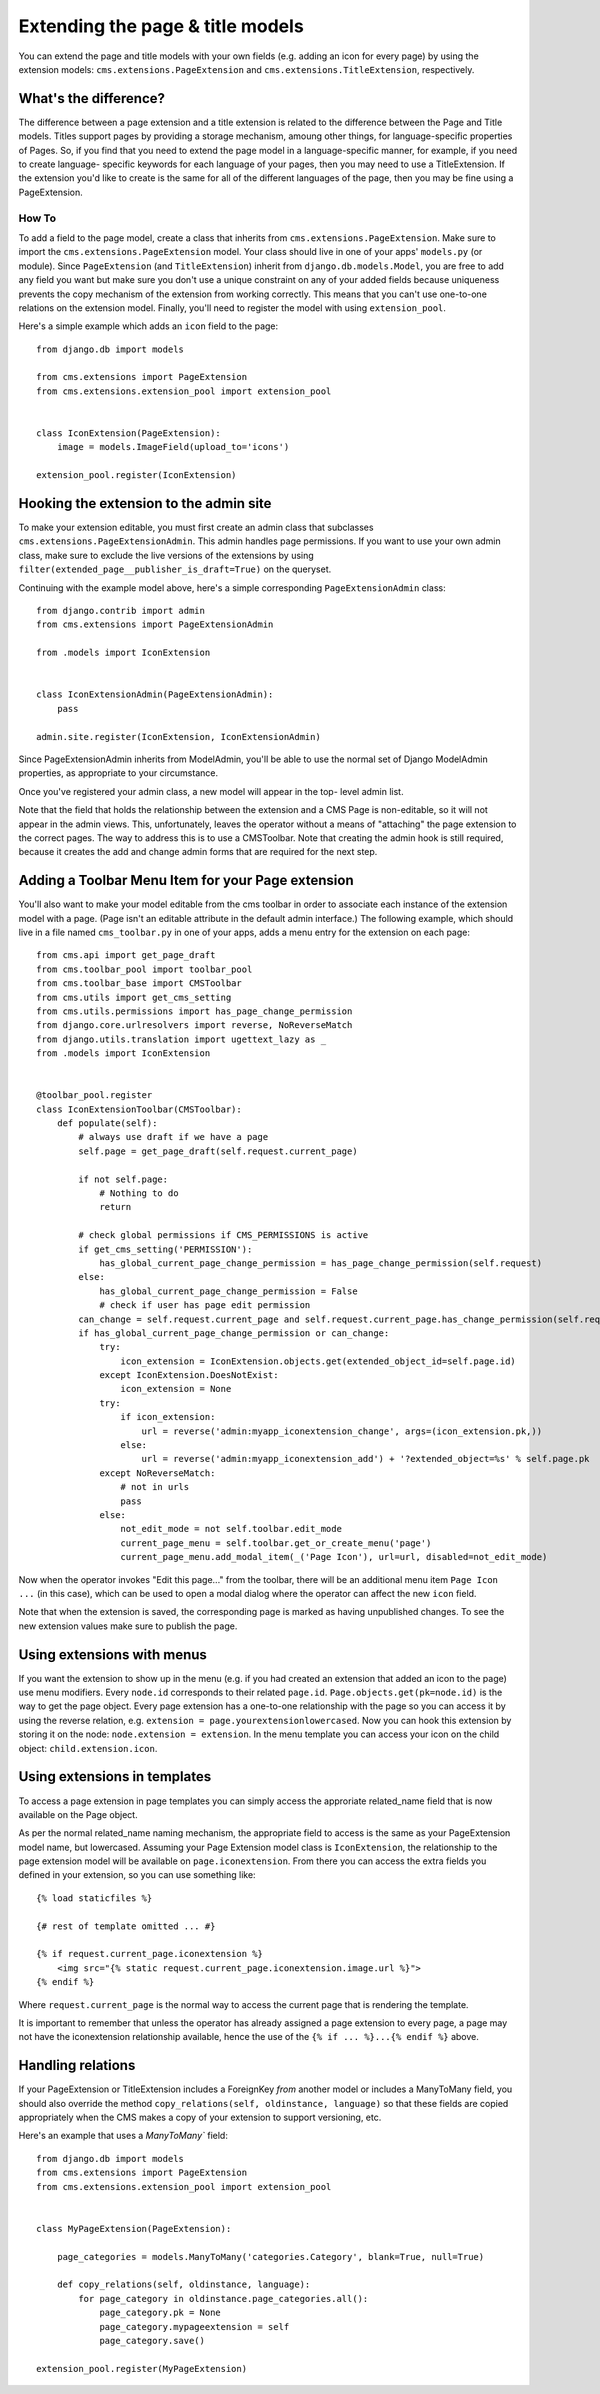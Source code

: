 #################################
Extending the page & title models
#################################

.. versionadded:: 3.0

You can extend the page and title models with your own fields (e.g. adding
an icon for every page) by using the extension models:
``cms.extensions.PageExtension`` and ``cms.extensions.TitleExtension``,
respectively.


What's the difference?
======================

The difference between a page extension and a title extension is related to
the difference between the Page and Title models. Titles support pages by
providing a storage mechanism, amoung other things, for language-specific
properties of Pages. So, if you find that you need to extend the page model in
a language-specific manner, for example, if you need to create language-
specific keywords for each language of your pages, then you may need to use a
TitleExtension. If the extension you'd like to create is the same for all of
the different languages of the page, then you may be fine using a
PageExtension.

******
How To
******

To add a field to the page model, create a class that inherits from
``cms.extensions.PageExtension``. Make sure to import the
``cms.extensions.PageExtension`` model. Your class should live in one of your
apps' ``models.py`` (or module). Since ``PageExtension`` (and
``TitleExtension``) inherit from ``django.db.models.Model``, you are free to
add any field you want but make sure you don't use a unique constraint on any
of your added fields because uniqueness prevents the copy mechanism of the
extension from working correctly. This means that you can't use one-to-one
relations on the extension model. Finally, you'll need to register the model
with using ``extension_pool``.

Here's a simple example which adds an ``icon`` field to the page::

    from django.db import models

    from cms.extensions import PageExtension
    from cms.extensions.extension_pool import extension_pool


    class IconExtension(PageExtension):
        image = models.ImageField(upload_to='icons')

    extension_pool.register(IconExtension)


Hooking the extension to the admin site
=======================================

To make your extension editable, you must first create an admin class that
subclasses ``cms.extensions.PageExtensionAdmin``. This admin handles page
permissions. If you want to use your own admin class, make sure to exclude the
live versions of the extensions by using
``filter(extended_page__publisher_is_draft=True)`` on the queryset.

Continuing with the example model above, here's a simple corresponding
``PageExtensionAdmin`` class::

    from django.contrib import admin
    from cms.extensions import PageExtensionAdmin

    from .models import IconExtension


    class IconExtensionAdmin(PageExtensionAdmin):
        pass

    admin.site.register(IconExtension, IconExtensionAdmin)


Since PageExtensionAdmin inherits from ModelAdmin, you'll be able to use the
normal set of Django ModelAdmin properties, as appropriate to your
circumstance.

Once you've registered your admin class, a new model will appear in the top-
level admin list.

Note that the field that holds the relationship between the extension and a
CMS Page is non-editable, so it will not appear in the admin views. This,
unfortunately, leaves the operator without a means of "attaching" the page
extension to the correct pages. The way to address this is to use a
CMSToolbar. Note that creating the admin hook is still required, because it
creates the add and change admin forms that are required for the next step.


Adding a Toolbar Menu Item for your Page extension
==================================================

You'll also want to make your model editable from the cms toolbar in order to
associate each instance of the extension model with a page. (Page isn't an
editable attribute in the default admin interface.) The following example,
which should live in a file named ``cms_toolbar.py`` in one of your apps, adds
a menu entry for the extension on each page::

    from cms.api import get_page_draft
    from cms.toolbar_pool import toolbar_pool
    from cms.toolbar_base import CMSToolbar
    from cms.utils import get_cms_setting
    from cms.utils.permissions import has_page_change_permission
    from django.core.urlresolvers import reverse, NoReverseMatch
    from django.utils.translation import ugettext_lazy as _
    from .models import IconExtension


    @toolbar_pool.register
    class IconExtensionToolbar(CMSToolbar):
        def populate(self):
            # always use draft if we have a page
            self.page = get_page_draft(self.request.current_page)

            if not self.page:
                # Nothing to do
                return

            # check global permissions if CMS_PERMISSIONS is active
            if get_cms_setting('PERMISSION'):
                has_global_current_page_change_permission = has_page_change_permission(self.request)
            else:
                has_global_current_page_change_permission = False
                # check if user has page edit permission
            can_change = self.request.current_page and self.request.current_page.has_change_permission(self.request)
            if has_global_current_page_change_permission or can_change:
                try:
                    icon_extension = IconExtension.objects.get(extended_object_id=self.page.id)
                except IconExtension.DoesNotExist:
                    icon_extension = None
                try:
                    if icon_extension:
                        url = reverse('admin:myapp_iconextension_change', args=(icon_extension.pk,))
                    else:
                        url = reverse('admin:myapp_iconextension_add') + '?extended_object=%s' % self.page.pk
                except NoReverseMatch:
                    # not in urls
                    pass
                else:
                    not_edit_mode = not self.toolbar.edit_mode
                    current_page_menu = self.toolbar.get_or_create_menu('page')
                    current_page_menu.add_modal_item(_('Page Icon'), url=url, disabled=not_edit_mode)


Now when the operator invokes "Edit this page..." from the toolbar, there will
be an additional menu item ``Page Icon ...`` (in this case), which can be used
to open a modal dialog where the operator can affect the new ``icon`` field.

Note that when the extension is saved, the corresponding page is marked as
having unpublished changes. To see the new extension values make sure to
publish the page.


Using extensions with menus
===========================

If you want the extension to show up in the menu (e.g. if you had created an
extension that added an icon to the page) use menu modifiers. Every ``node.id``
corresponds to their related ``page.id``. ``Page.objects.get(pk=node.id)`` is
the way to get the page object. Every page extension has a one-to-one
relationship with the page so you can access it by using the reverse relation,
e.g. ``extension = page.yourextensionlowercased``. Now you can hook this
extension by storing it on the node: ``node.extension = extension``. In the
menu template you can access your icon on the child object:
``child.extension.icon``.


Using extensions in templates
=============================

To access a page extension in page templates you can simply access the
approriate related_name field that is now available on the Page object.

As per the normal related_name naming mechanism, the appropriate field to
access is the same as your PageExtension model name, but lowercased. Assuming
your Page Extension model class is ``IconExtension``, the relationship to the
page extension model will be available on ``page.iconextension``. From there
you can access the extra fields you defined in your extension, so you can use
something like::

    {% load staticfiles %}

    {# rest of template omitted ... #}

    {% if request.current_page.iconextension %}
        <img src="{% static request.current_page.iconextension.image.url %}">
    {% endif %}

Where ``request.current_page`` is the normal way to access the current page
that is rendering the template.

It is important to remember that unless the operator has already assigned a
page extension to every page, a page may not have the iconextension
relationship available, hence the use of the ``{% if ... %}...{% endif %}``
above.


Handling relations
==================

If your PageExtension or TitleExtension includes a ForeignKey *from* another
model or includes a ManyToMany field, you should also override the method
``copy_relations(self, oldinstance, language)`` so that these fields are
copied appropriately when the CMS makes a copy of your extension to support
versioning, etc.


Here's an example that uses a `ManyToMany`` field::

    from django.db import models
    from cms.extensions import PageExtension
    from cms.extensions.extension_pool import extension_pool


    class MyPageExtension(PageExtension):

        page_categories = models.ManyToMany('categories.Category', blank=True, null=True)

        def copy_relations(self, oldinstance, language):
            for page_category in oldinstance.page_categories.all():
                page_category.pk = None
                page_category.mypageextension = self
                page_category.save()

    extension_pool.register(MyPageExtension)
